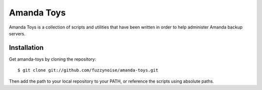 Amanda Toys
===========

Amanda Toys is a collection of scripts and utilities that have been written in order to help administer Amanda backup servers.

Installation
------------

Get amanda-toys by cloning the repository: ::

    $ git clone git://github.com/fuzzynoise/amanda-toys.git

Then add the path to your local repository to your PATH, or reference the scripts using absolute paths.
